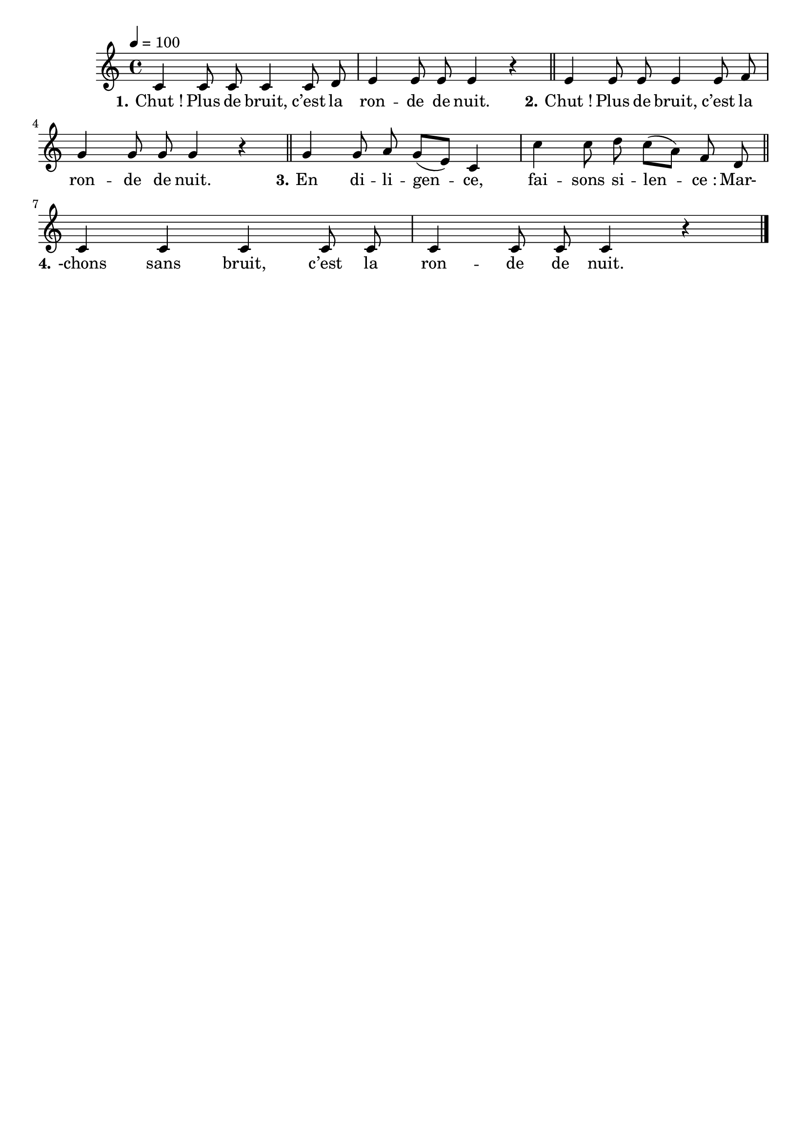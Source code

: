 \version "2.16"
\language "français"

\header {
  tagline = ""
  composer = ""
}

MetriqueArmure = {
  \tempo 4=100
  \time 4/4
  \key do \major
}

italique = { \override Score . LyricText #'font-shape = #'italic }

roman = { \override Score . LyricText #'font-shape = #'roman }

MusiqueI = \relative do' {
  do4 do8 do do4 do8 re
  mi4 mi8 mi mi4 r
}

MusiqueII = \relative do' {
  mi4 mi8 mi mi4 mi8 fa
  sol4 sol8 sol sol4 r
}

MusiqueIII = \relative do'' {
  sol4 sol8 la sol[( mi]) do4
  do'4 do8 re do[( la]) fa re
}

MusiqueIV = \relative do' {
  do4 do do do8 do
  do4 do8 do do4 r
  \bar "|."
}

ParolesI = \lyricmode {
  \set stanza = "1." Chut_! Plus de bruit, c’est la ron -- de de nuit.
}

ParolesII = \lyricmode {
  \set stanza = "2." Chut_! Plus de bruit, c’est la ron -- de de nuit.
}

ParolesIII = \lyricmode {
	\set stanza = "3." En di -- li -- gen -- ce, fai -- sons si -- len -- ce_: Mar-
}

ParolesIV = \lyricmode {
	\set stanza = "4." -chons sans bruit, c’est la ron -- de de nuit.
}

\score{
  <<
    \new Staff <<
      \set Staff.midiInstrument = "flute"
      \set Staff.autoBeaming = ##f
      \new Voice = "I" {
        \override Score.PaperColumn #'keep-inside-line = ##t
        \MetriqueArmure
        \MusiqueI \bar "||"
        \MusiqueII \bar "||"
        \MusiqueIII \bar "||"
        \MusiqueIV
      }
    >>
    \new Lyrics \lyricsto I {
      \ParolesI
      \ParolesII
      \ParolesIII
      \ParolesIV
    }
  >>
  \layout{}
}

\score{\transpose do do
  \new ChoirStaff
  <<
    \new Staff <<
      \set Staff.midiInstrument = "flute"
      \set Staff.autoBeaming = ##f
      \new Voice = "I" {
        \override Score.PaperColumn #'keep-inside-line = ##t
        \MetriqueArmure
        \MusiqueI \MusiqueII \MusiqueIII \MusiqueIV
        \MusiqueI \MusiqueII \MusiqueIII \MusiqueIV
      }
    >>
    \new Lyrics \lyricsto I {
      \ParolesI \ParolesII \ParolesIII \ParolesIV
      \ParolesI \ParolesII \ParolesIII \ParolesIV
    }
    \new Staff <<
      \set Staff.midiInstrument = "flute"
      \set Staff.autoBeaming = ##f
      \new Voice = "II" {
        \override Score.PaperColumn #'keep-inside-line = ##t
        \MetriqueArmure
        s2*16 s2*4
        \MusiqueI \MusiqueII \MusiqueIII \MusiqueIV
      }
    >>
    \new Lyrics \lyricsto II {
      \ParolesI \ParolesII \ParolesIII \ParolesIV
    }
    \new Staff <<
      \set Staff.midiInstrument = "flute"
      \set Staff.autoBeaming = ##f
      \new Voice = "III" {
        \override Score.PaperColumn #'keep-inside-line = ##t
        \MetriqueArmure
        s2*16 s2*8
        \MusiqueI \MusiqueII \MusiqueIII \MusiqueIV
      }
    >>
    \new Lyrics \lyricsto III {
      \ParolesI \ParolesII \ParolesIII \ParolesIV
    }
    \new Staff <<
      \set Staff.midiInstrument = "flute"
      \set Staff.autoBeaming = ##f
      \new Voice = "IV" {
        \override Score.PaperColumn #'keep-inside-line = ##t
        \MetriqueArmure
        s2*16 s2*12
        \MusiqueI \MusiqueII \MusiqueIII \MusiqueIV
      }
    >>
    \new Lyrics \lyricsto IV {
      \ParolesI \ParolesII \ParolesIII \ParolesIV
    }
  >>
  \midi{}
}
